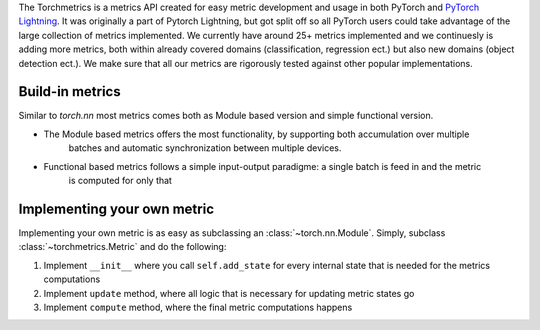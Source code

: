 
The Torchmetrics is a metrics API created for easy metric development and usage in both PyTorch and
`PyTorch Lightning <https://pytorch-lightning.readthedocs.io/en/stable/>`_. It was originally a part of
Pytorch Lightning, but got split off so all PyTorch users could take advantage of the large collection of metrics
implemented.
We currently have around 25+ metrics implemented and we continuesly is adding more metrics, both within
already covered domains (classification, regression ect.) but also new domains (object detection ect.).
We make sure that all our metrics are rigorously tested against other popular implementations.


Build-in metrics
****************

Similar to `torch.nn` most metrics comes both as Module based version and simple functional version.

- The Module based metrics offers the most functionality, by supporting both accumulation over multiple
    batches and automatic synchronization between multiple devices.

    .. testcode::

        import torch
        # import our library
        import torchmetrics

        # initialize metric
        metric = torchmetrics.Accuracy()

        n_batches = 10
        for i in range(n_batches):
            # simulate a classification problem
            preds = torch.randn(10, 5).softmax(dim=-1)
            target = torch.randint(5, (10,))
            # metric on current batch
            acc = metric(preds, target)
            print(f"Accuracy on batch {i}: {acc}")

        # metric on all batches using custom accumulation
        acc = metric.compute()
        print(f"Accuracy on all data: {acc}")

        # Reseting internal state such that metric ready for new data
        metric.reset()

    .. testoutput::
       :hide:
       :options: +ELLIPSIS, +NORMALIZE_WHITESPACE

        Accuracy on batch ...

- Functional based metrics follows a simple input-output paradigme: a single batch is feed in and the metric
    is computed for only that

    .. testcode::

        import torch
        # import our library
        import torchmetrics

        # simulate a classification problem
        preds = torch.randn(10, 5).softmax(dim=-1)
        target = torch.randint(5, (10,))

        acc = torchmetrics.functional.accuracy(preds, target)


Implementing your own metric
****************************

Implementing your own metric is as easy as subclassing an :class:`~torch.nn.Module`. Simply, subclass :class:`~torchmetrics.Metric` and do the following:

1. Implement ``__init__`` where you call ``self.add_state`` for every internal state that is needed for the metrics computations
2. Implement ``update`` method, where all logic that is necessary for updating metric states go
3. Implement ``compute`` method, where the final metric computations happens
